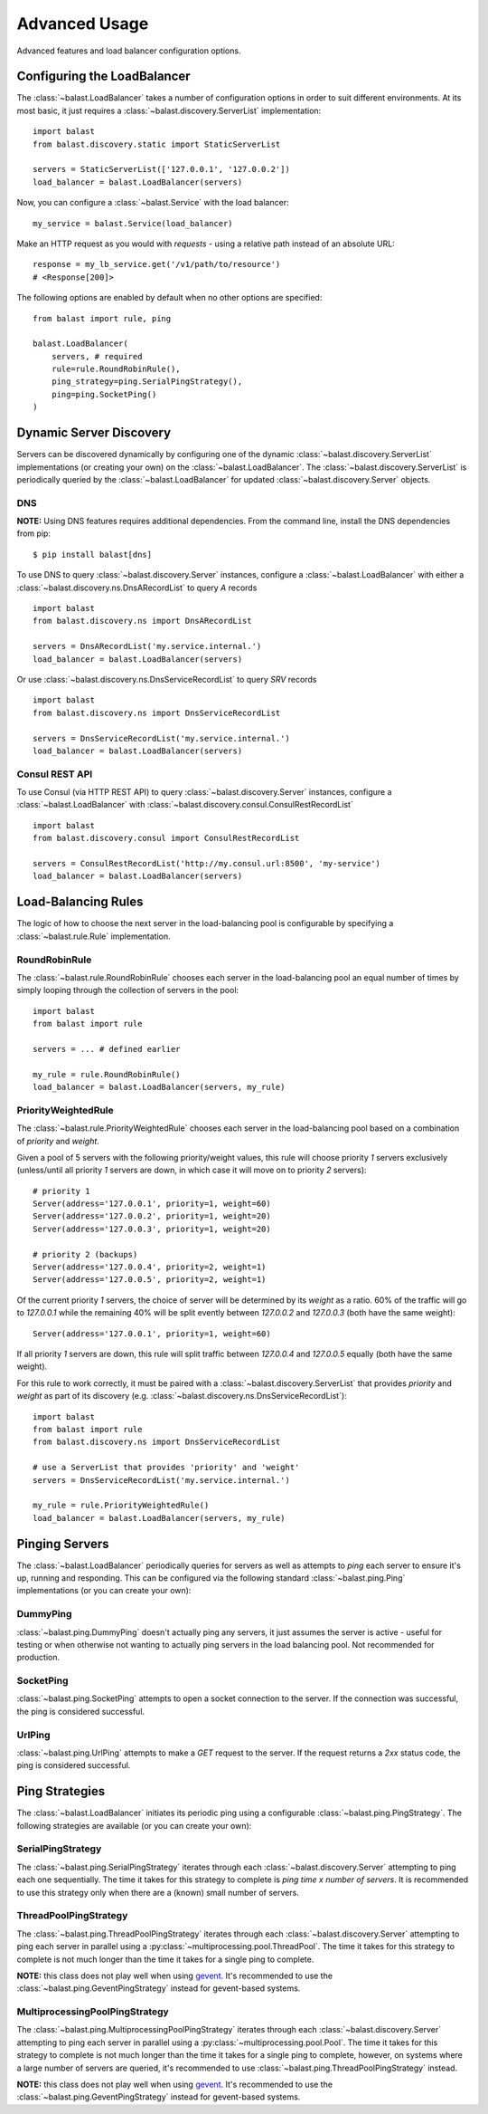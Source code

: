 .. _advanced:

Advanced Usage
==============

.. module:: balast.service

Advanced features and load balancer configuration options.

Configuring the LoadBalancer
-------------------------------
The :class:`~balast.LoadBalancer` takes a number of configuration options in order to suit different environments.
At its most basic, it just requires a :class:`~balast.discovery.ServerList` implementation::

    import balast
    from balast.discovery.static import StaticServerList

    servers = StaticServerList(['127.0.0.1', '127.0.0.2'])
    load_balancer = balast.LoadBalancer(servers)

Now, you can configure a :class:`~balast.Service` with the load balancer::

    my_service = balast.Service(load_balancer)

Make an HTTP request as you would with `requests` - using a relative path instead of an absolute URL::

    response = my_lb_service.get('/v1/path/to/resource')
    # <Response[200]>

The following options are enabled by default when no other options are specified::

    from balast import rule, ping

    balast.LoadBalancer(
        servers, # required
        rule=rule.RoundRobinRule(),
        ping_strategy=ping.SerialPingStrategy(),
        ping=ping.SocketPing()
    )

Dynamic Server Discovery
------------------------

Servers can be discovered dynamically by configuring one of the dynamic :class:`~balast.discovery.ServerList`
implementations (or creating your own) on the :class:`~balast.LoadBalancer`. The :class:`~balast.discovery.ServerList`
is periodically queried by the :class:`~balast.LoadBalancer` for updated :class:`~balast.discovery.Server` objects.

DNS
^^^

**NOTE:** Using DNS features requires additional dependencies.
From the command line, install the DNS dependencies from pip::

    $ pip install balast[dns]

To use DNS to query :class:`~balast.discovery.Server` instances, configure a :class:`~balast.LoadBalancer` with either a
:class:`~balast.discovery.ns.DnsARecordList` to query `A` records ::

    import balast
    from balast.discovery.ns import DnsARecordList

    servers = DnsARecordList('my.service.internal.')
    load_balancer = balast.LoadBalancer(servers)

Or use :class:`~balast.discovery.ns.DnsServiceRecordList` to query `SRV` records ::

    import balast
    from balast.discovery.ns import DnsServiceRecordList

    servers = DnsServiceRecordList('my.service.internal.')
    load_balancer = balast.LoadBalancer(servers)

Consul REST API
^^^^^^^^^^^^^^^

To use Consul (via HTTP REST API) to query :class:`~balast.discovery.Server` instances, configure a :class:`~balast.LoadBalancer`
with :class:`~balast.discovery.consul.ConsulRestRecordList` ::

    import balast
    from balast.discovery.consul import ConsulRestRecordList

    servers = ConsulRestRecordList('http://my.consul.url:8500', 'my-service')
    load_balancer = balast.LoadBalancer(servers)

Load-Balancing Rules
--------------------

The logic of how to choose the next server in the load-balancing pool is configurable by specifying a
:class:`~balast.rule.Rule` implementation.

RoundRobinRule
^^^^^^^^^^^^^^
The :class:`~balast.rule.RoundRobinRule` chooses each server in the load-balancing pool an equal number of times by
simply looping through the collection of servers in the pool::

    import balast
    from balast import rule

    servers = ... # defined earlier

    my_rule = rule.RoundRobinRule()
    load_balancer = balast.LoadBalancer(servers, my_rule)

PriorityWeightedRule
^^^^^^^^^^^^^^^^^^^^
The :class:`~balast.rule.PriorityWeightedRule` chooses each server in the load-balancing pool based on a combination of
`priority` and `weight`.

Given a pool of 5 servers with the following priority/weight values, this rule will choose priority `1` servers
exclusively (unless/until all priority `1` servers are down, in which case it will move on to priority `2` servers)::

    # priority 1
    Server(address='127.0.0.1', priority=1, weight=60)
    Server(address='127.0.0.2', priority=1, weight=20)
    Server(address='127.0.0.3', priority=1, weight=20)

    # priority 2 (backups)
    Server(address='127.0.0.4', priority=2, weight=1)
    Server(address='127.0.0.5', priority=2, weight=1)

Of the current priority `1` servers, the choice of server will be determined by its `weight` as a ratio.
60% of the traffic will go to `127.0.0.1` while the remaining 40% will be split evently between `127.0.0.2` and
`127.0.0.3` (both have the same weight)::

    Server(address='127.0.0.1', priority=1, weight=60)

If all priority `1` servers are down, this rule will split traffic between `127.0.0.4` and `127.0.0.5` equally
(both have the same weight).

For this rule to work correctly, it must be paired with a :class:`~balast.discovery.ServerList`
that provides `priority` and `weight` as part of its discovery (e.g. :class:`~balast.discovery.ns.DnsServiceRecordList`)::

    import balast
    from balast import rule
    from balast.discovery.ns import DnsServiceRecordList

    # use a ServerList that provides 'priority' and 'weight'
    servers = DnsServiceRecordList('my.service.internal.')

    my_rule = rule.PriorityWeightedRule()
    load_balancer = balast.LoadBalancer(servers, my_rule)

Pinging Servers
--------------------------

The :class:`~balast.LoadBalancer` periodically queries for servers as well as attempts to `ping` each server to ensure
it's up, running and responding.  This can be configured via the following standard :class:`~balast.ping.Ping`
implementations (or you can create your own):

DummyPing
^^^^^^^^^
:class:`~balast.ping.DummyPing` doesn't actually ping any servers, it just assumes the server is active - useful for
testing or when otherwise not wanting to actually ping servers in the load balancing pool.  Not recommended for production.

SocketPing
^^^^^^^^^^
:class:`~balast.ping.SocketPing` attempts to open a socket connection to the server. If the connection was successful,
the ping is considered successful.

UrlPing
^^^^^^^^^^
:class:`~balast.ping.UrlPing` attempts to make a `GET` request to the server.  If the request returns a `2xx` status
code, the ping is considered successful.


Ping Strategies
---------------

The :class:`~balast.LoadBalancer` initiates its periodic ping using a configurable :class:`~balast.ping.PingStrategy`.
The following strategies are available (or you can create your own):

SerialPingStrategy
^^^^^^^^^^^^^^^^^^
The :class:`~balast.ping.SerialPingStrategy` iterates through each :class:`~balast.discovery.Server` attempting to ping
each one sequentially.  The time it takes for this strategy to complete is `ping time x number of servers`.
It is recommended to use this strategy only when there are a (known) small number of servers.

ThreadPoolPingStrategy
^^^^^^^^^^^^^^^^^^^^^^
The :class:`~balast.ping.ThreadPoolPingStrategy` iterates through each :class:`~balast.discovery.Server` attempting to ping
each server in parallel using a :py:class:`~multiprocessing.pool.ThreadPool`. The time it takes for this strategy to complete
is not much longer than the time it takes for a single ping to complete.

**NOTE:** this class does not play well when using `gevent <http://www.gevent.org/>`_. It's recommended to use the
:class:`~balast.ping.GeventPingStrategy` instead for gevent-based systems.

MultiprocessingPoolPingStrategy
^^^^^^^^^^^^^^^^^^^^^^^^^^^^^^^
The :class:`~balast.ping.MultiprocessingPoolPingStrategy` iterates through each :class:`~balast.discovery.Server` attempting to ping
each server in parallel using a :py:class:`~multiprocessing.pool.Pool`. The time it takes for this strategy to complete
is not much longer than the time it takes for a single ping to complete, however, on systems where a large number of servers
are queried, it's recommended to use :class:`~balast.ping.ThreadPoolPingStrategy` instead.

**NOTE:** this class does not play well when using `gevent <http://www.gevent.org/>`_. It's recommended to use the
:class:`~balast.ping.GeventPingStrategy` instead for gevent-based systems.
